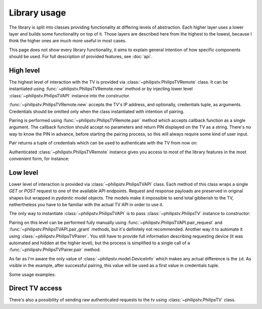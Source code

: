 Library usage
=============

The library is split into classes providing functionality at differing levels of abstraction.
Each higher layer uses a lower layer and builds some functionality on top of it.
Those layers are described here from the highest to the lowest, because I think the higher ones are much more useful in most cases.

This page does not show every library functionality, it aims to explain general intention of how specific components should be used.
For full description of provided features, see :doc:`api`.

High level
----------
The highest level of interaction with the TV is provided via :class:`~philipstv.PhilipsTVRemote` class.
It can be instantiated using :func:`~philipstv.PhilipsTVRemote.new` method or by injecting lower level :class:`~philipstv.PhilipsTVAPI` instance into the constructor.

:func:`~philipstv.PhilipsTVRemote.new` accepts the TV's IP address, and optionally, credentials tuple, as arguments.
Credentials should be omitted only when the class instantiated with intention of pairing.

Pairing is performed using :func:`~philipstv.PhilipsTVRemote.pair` method which accepts callback function as a single argument.
The callback function should accept no parameters and return PIN displayed on the TV as a string.
There's no way to know the PIN in advance, before starting the pairing process, so this will always require some kind of user input.

.. doctest::

    >>> from philipstv import PhilipsTVRemote
    >>>
    >>> def pin_callback():
    ...     return str(input("Enter PIN: "))
    ...
    >>> remote = PhilipsTVRemote.new("192.168.0.100")
    >>> remote.pair(pin_callback)
    Enter PIN: 5860
    ('hda0Uuxzt0kzq5Hl', '94451f736ce6cdad6248d377eb356211f1eda85cea35b62bf2d96505f800fbcd')

Pair returns a tuple of credentials which can be used to authenticate with the TV from now on:

.. doctest::

    >>> credentials = ("hda0Uuxzt0kzq5Hl", "94451f736ce6cdad6248d377eb356211f1eda85cea35b62bf2d96505f800fbcd")
    >>> remote = PhilipsTVRemote.new("192.168.0.100", credentials)
    >>> remote.get_power()
    True

Authenticated :class:`~philipstv.PhilipsTVRemote` instance gives you access to most of the library features in the most convenient form, for instance:

.. doctest::

    >>> from philipstv import AmbilightColor, InputKeyValue
    >>>
    >>> remote.get_volume()
    10
    >>> remote.get_applications()
    ['YouTube', 'TED', 'Twitch', 'Prime Video', 'Netflix', 'TV', 'CANAL+', 'HBO Max', 'Spotify', 'HBO GO']
    >>> remote.launch_application("Netflix")
    >>> remote.input_key(InputKeyValue.CONFIRM)
    >>> remote.set_ambilight_color(AmbilightColor(r=255, g=0, b=0))


Low level
---------
Lower level of interaction is provided via :class:`~philipstv.PhilipsTVAPI` class.
Each method of this class wraps a single `GET` or `POST` request to one of the available API endpoints.
Request and response payloads are preserved in original shapes but wrapped in `pydantic` model objects.
The models make it impossible to send total gibberish to the TV, nethertheless you have to be familiar with the actual TV API in order to use it.

The only way to instantiate :class:`~philipstv.PhilipsTVAPI` is to pass :class:`~philipstv.PhilipsTV` instance to constructor:

.. doctest::

    >>> from philipstv import PhilipsTV, PhilipsTVAPI
    >>> api = PhilipsTVAPI(PhilipsTV("192.168.0.100"))

Pairing on this level can be performed fully manually using :func:`~philipstv.PhilipsTVAPI.pair_request` and :func:`~philipstv.PhilipsTVAPI.pair_grant` methods, but it's definitely not recommended.
Another way it to automate it using :class:`~philipstv.PhilipsTVPairer`.
You still have to provide full information describing requesting device (it was automated and hidden at the higher level), but the process is simplified to a single call of a :func:`~philipstv.PhilipsTVPairer.pair` method:

.. doctest::

    >>> from philipstv import DeviceInfo, PhilipsTV, PhilipsTVAPI, PhilipsTVPairer
    >>>
    >>> api = PhilipsTVAPI(PhilipsTV("192.168.0.100"))
    >>> device_info = DeviceInfo(id="<id>", device_name="<name>", device_os="<os>", app_id="<id>", app_name="<name>", type="<type>")
    >>>
    >>> def pin_callback():
    ...     return str(input("Enter PIN: "))
    ...
    >>> PhilipsTVPairer(api, device_info).pair(pin_callback)
    Enter PIN: 7182
    ('<id>', 'c3a82e73e8b3daa5ab2fff81542c07f05eaf40ad698443836664831d31499065')

As far as I'm aware the only value of :class:`~philipstv.model.DeviceInfo` which makes any actual difference is the ``id``.
As visible in the example, after successful pairing, this value will be used as a first value in credentials tuple.

Some usage examples:

.. doctest::

    >>> from philipstv import PhilipsTV, PhilipsTVAPI
    >>> from philipstv.model import Volume
    >>>
    >>> credentials = ("<id>", "c3a82e73e8b3daa5ab2fff81542c07f05eaf40ad698443836664831d31499065")
    >>> api = PhilipsTVAPI(PhilipsTV("192.168.0.100", auth=credentials))
    >>>
    >>> api.get_powerstate()
    PowerState(powerstate='On')
    >>> api.set_volume(Volume(current=15))
    >>> api.get_ambilight_topology()
    AmbilightTopology(layers=1, left=3, top=7, right=3, bottom=0)
    >>> api.get_current_channel()
    CurrentChannel(channel=ChannelShort(ccid=44, preset='12', name='Polsat Comedy Central Extra'), channel_list=ChannelList(id='allcab', version='1'))


Direct TV access
----------------
There's also a possibility of sending raw authenticated requests to the tv using :class:`~philipstv.PhilipsTV` class.

.. doctest::

    >>> tv = PhilipsTV("192.168.0.100", auth=("<id>", "<key>"))
    >>> tv.get("6/audio/volume")
    {'muted': False, 'current': 15, 'min': 0, 'max': 60}
    >>> tv.post("6/audio/volume", {"current": 10})
